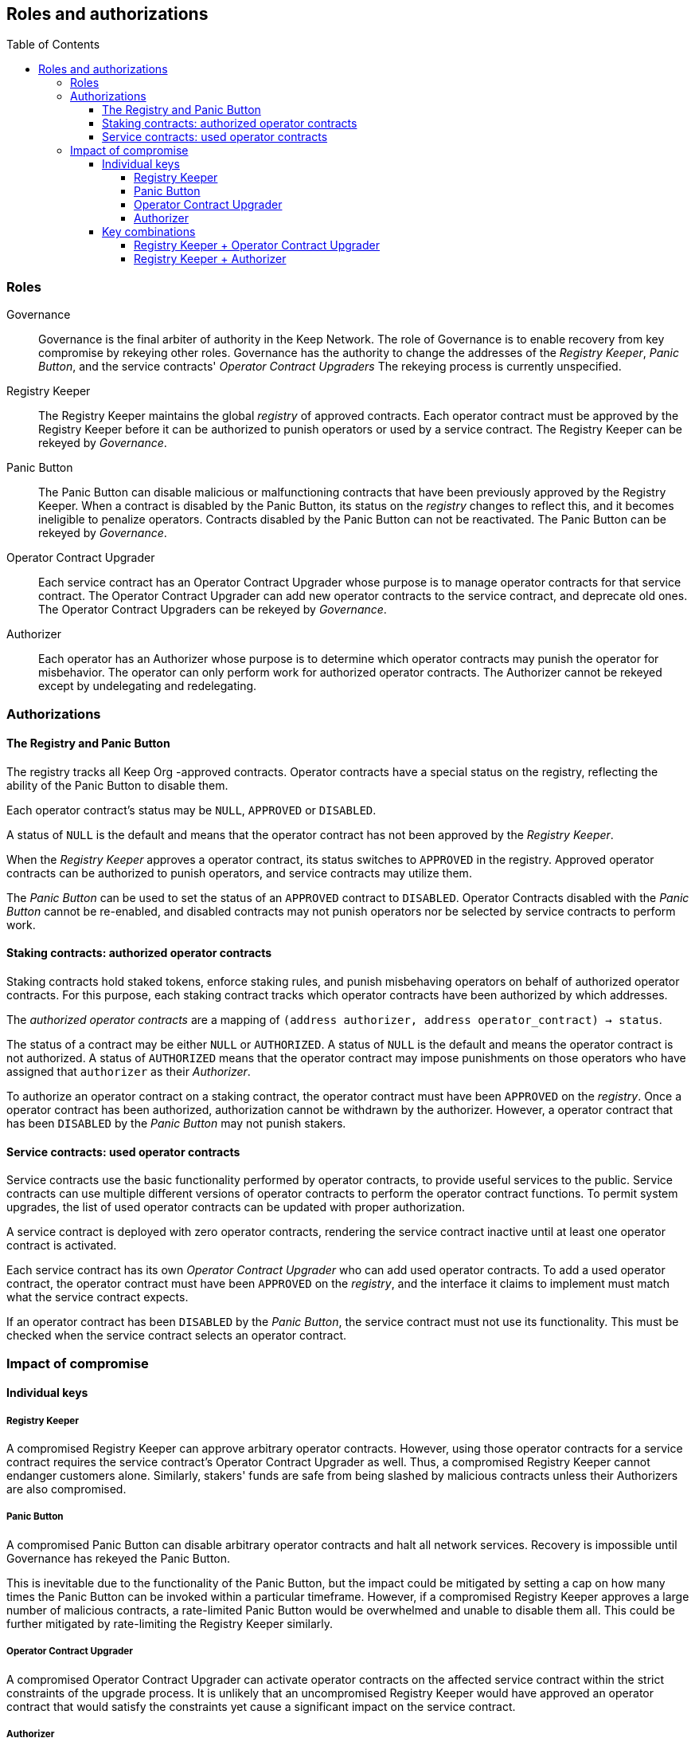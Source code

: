:toc: macro
:toclevels: 4

== Roles and authorizations

ifndef::yellowpaper[toc::[]]

=== Roles

Governance::

Governance is the final arbiter of authority in the Keep Network.
The role of Governance is to enable recovery from key compromise
by rekeying other roles.
Governance has the authority to change the addresses of
the _Registry Keeper_, _Panic Button_,
and the service contracts' _Operator Contract Upgraders_
The rekeying process is currently unspecified.

Registry Keeper::

The Registry Keeper maintains the global _registry_ of approved contracts.
Each operator contract must be approved by the Registry Keeper
before it can be authorized to punish operators
or used by a service contract.
The Registry Keeper can be rekeyed by _Governance_.

Panic Button::

The Panic Button can disable malicious or malfunctioning contracts
that have been previously approved by the Registry Keeper.
When a contract is disabled by the Panic Button,
its status on the _registry_ changes to reflect this,
and it becomes ineligible to penalize operators.
Contracts disabled by the Panic Button can not be reactivated.
The Panic Button can be rekeyed by _Governance_.

Operator Contract Upgrader::

Each service contract has an Operator Contract Upgrader
whose purpose is to manage operator contracts for that service contract.
The Operator Contract Upgrader
can add new operator contracts to the service contract,
and deprecate old ones.
The Operator Contract Upgraders can be rekeyed by _Governance_.

Authorizer::

Each operator has an Authorizer
whose purpose is to determine which operator contracts
may punish the operator for misbehavior.
The operator can only perform work for authorized operator contracts.
The Authorizer cannot be rekeyed except by undelegating and redelegating.

=== Authorizations

==== The Registry and Panic Button

The registry tracks all Keep Org -approved contracts.
Operator contracts have a special status on the registry,
reflecting the ability of the Panic Button to disable them.

Each operator contract's status may be `NULL`, `APPROVED` or `DISABLED`.

A status of `NULL` is the default
and means that the operator contract has not been approved
by the _Registry Keeper_.

When the _Registry Keeper_ approves a operator contract,
its status switches to `APPROVED` in the registry.
Approved operator contracts can be authorized to punish operators,
and service contracts may utilize them.

The _Panic Button_ can be used
to set the status of an `APPROVED` contract to `DISABLED`.
Operator Contracts disabled with the _Panic Button_ cannot be re-enabled,
and disabled contracts may not punish operators
nor be selected by service contracts to perform work.

==== Staking contracts: authorized operator contracts

Staking contracts hold staked tokens,
enforce staking rules,
and punish misbehaving operators
on behalf of authorized operator contracts.
For this purpose,
each staking contract tracks which operator contracts
have been authorized by which addresses.

The _authorized operator contracts_ are a mapping
of `(address authorizer, address operator_contract) -> status`.

The status of a contract may be either `NULL` or `AUTHORIZED`.
A status of `NULL` is the default
and means the operator contract is not authorized.
A status of `AUTHORIZED` means that the operator contract
may impose punishments on those operators
who have assigned that `authorizer` as their _Authorizer_.

To authorize an operator contract on a staking contract,
the operator contract must have been `APPROVED` on the _registry_.
Once a operator contract has been authorized,
authorization cannot be withdrawn by the authorizer.
However, a operator contract that has been `DISABLED` by the _Panic Button_
may not punish stakers.

==== Service contracts: used operator contracts

Service contracts use the basic functionality performed by operator contracts,
to provide useful services to the public.
Service contracts can use multiple different versions of operator contracts
to perform the operator contract functions.
To permit system upgrades,
the list of used operator contracts can be updated with proper authorization.

A service contract is deployed with zero operator contracts,
rendering the service contract inactive
until at least one operator contract is activated.

Each service contract has its own _Operator Contract Upgrader_
who can add used operator contracts.
To add a used operator contract,
the operator contract must have been `APPROVED` on the _registry_,
and the interface it claims to implement
must match what the service contract expects.

If an operator contract has been `DISABLED` by the _Panic Button_,
the service contract must not use its functionality.
This must be checked when the service contract selects an operator contract.

=== Impact of compromise

==== Individual keys

===== Registry Keeper

A compromised Registry Keeper can approve arbitrary operator contracts.
However, using those operator contracts for a service contract
requires the service contract's Operator Contract Upgrader as well.
Thus, a compromised Registry Keeper cannot endanger customers alone.
Similarly, stakers' funds are safe from being slashed by malicious contracts
unless their Authorizers are also compromised.

===== Panic Button

A compromised Panic Button can disable arbitrary operator contracts
and halt all network services.
Recovery is impossible until Governance has rekeyed the Panic Button.

This is inevitable due to the functionality of the Panic Button,
but the impact could be mitigated
by setting a cap on how many times the Panic Button can be invoked
within a particular timeframe.
However, if a compromised Registry Keeper
approves a large number of malicious contracts,
a rate-limited Panic Button would be overwhelmed
and unable to disable them all.
This could be further mitigated by rate-limiting the Registry Keeper similarly.

===== Operator Contract Upgrader

A compromised Operator Contract Upgrader
can activate operator contracts on the affected service contract
within the strict constraints of the upgrade process.
It is unlikely that an uncompromised Registry Keeper
would have approved an operator contract that would satisfy the constraints
yet cause a significant impact on the service contract.

===== Authorizer

If only the Authorizer of some staker is compromised,
the attacker can authorize operator contracts
that have been approved by the Registry Keeper,
and that use the same staking contract as the staker.

This has a very limited negative impact
unless the Registry Keeper has approved
a faulty or malicious operator contract.

==== Key combinations

===== Registry Keeper + Operator Contract Upgrader

If a malicious operator contract can get globally approved,
the impacted service contract can be completely subverted
by switching all work to the malicious operator contract.

While already existing operations should finish normally,
the service contract can be rendered effectively useless for new requests.

===== Registry Keeper + Authorizer

If the Registry Keeper approves a malicious operator contract,
and a staker's Authorizer authorizes it,
the malicious contract can be used to steal staked funds
within the constraints of tattletale rewards:
seizing up to 5% to the attacker and burning the rest.
